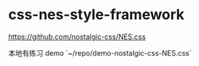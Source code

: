 * css-nes-style-framework
:PROPERTIES:
:CUSTOM_ID: css-nes-style-framework
:END:
[[https://github.com/nostalgic-css/NES.css]]

本地有练习 demo `~/repo/demo-nostalgic-css-NES.css`

